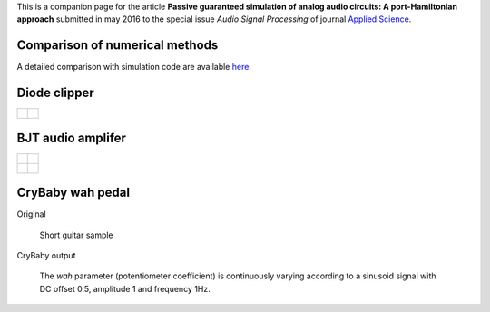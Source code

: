 .. title: Analog audio circuits
.. slug: analogcircuits
.. date: 2016-06-21 01:06:53 UTC+02:00
.. tags: mathjax
.. category: effect
.. link:
.. description:
.. type: text
.. author: Antoine Falaize

This is a companion page for the article **Passive guaranteed simulation of analog audio circuits: A port-Hamiltonian approach**
submitted in may 2016 to the special issue *Audio Signal Processing* of journal `Applied Science <http://www.mdpi.com/journal/applsci>`_.

.. TEASER_END: click to acces simulated sounds

Comparison of numerical methods
--------------------------------

A detailed comparison with simulation code are available `here </posts/comparisonnumschemes/>`_.

Diode clipper
--------------

+----------------------------------------------------------------------+------------------------------------------------------------------+
|    .. figure:: /images/analogcircuits/Diode_clipper_schematic.png    |    .. figure:: /images/analogcircuits/Diode_clipper_signal.png   |
|        :width: 150px                                                 |        :width: 400px                                             |
|        :scale: 100 %                                                 |        :scale: 100 %                                             |
|        :align: center                                                |        :align: center                                            |
+----------------------------------------------------------------------+------------------------------------------------------------------+

BJT audio amplifer
--------------------

+----------------------------------------------------------------------+------------------------------------------------------------------+
|    .. figure:: /images/analogcircuits/BJT_amp_schematic.png          |    .. figure:: /images/analogcircuits/BJT_amp_signal.png         |
|        :width: 200px                                                 |        :width: 400px                                             |
|        :scale: 100 %                                                 |        :scale: 100 %                                             |
|        :align: center                                                |        :align: center                                            |
+----------------------------------------------------------------------+------------------------------------------------------------------+
|    .. figure:: /images/analogcircuits/bjt_PHS.png                    |    .. figure:: /images/analogcircuits/bjt_LTspice.png            |
|        :width: 500px                                                 |        :width: 400px                                             |
|        :scale: 100 %                                                 |        :scale: 100 %                                             |
|        :align: center                                                |        :align: center                                            |
+----------------------------------------------------------------------+------------------------------------------------------------------+

CryBaby wah pedal
------------------

Original

	Short guitar sample

	.. raw:: html

		<audio controls>
			<source src="/sounds/analogcircuits/Chunky_Riff.mp3">
		</audio>

CryBaby output

	The *wah* parameter (potentiometer coefficient) is continuously varying according to a sinusoid signal with DC offset 0.5, amplitude 1 and frequency 1Hz.

	.. raw:: html

		<audio controls>
			<source src="/sounds/analogcircuits/PHS_wah.mp3">
		</audio>
